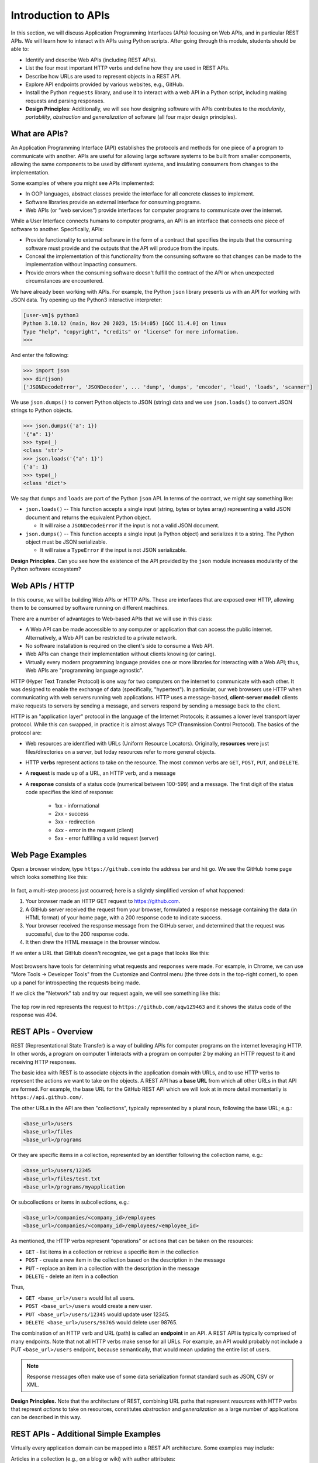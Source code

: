 Introduction to APIs
=====================

In this section, we will discuss Application Programming Interfaces (APIs)
focusing on Web APIs, and in particular REST APIs. We will learn how to interact
with APIs using Python scripts. After going through this module, students should
be able to:

* Identify and describe Web APIs (including REST APIs).
* List the four most important HTTP verbs and define how they are used in REST APIs.
* Describe how URLs are used to represent objects in a REST API.
* Explore API endpoints provided by various websites, e.g., GitHub.
* Install the Python ``requests`` library, and use it to interact with a web API
  in a Python script, including making requests and parsing responses.
* **Design Principles**: Additionally, we will see how designing software with APIs
  contributes to the *modularity*, *portability*, *abstraction* and *generalization*
  of software (all four major design principles). 


What are APIs?
--------------

An Application Programming Interface (API) establishes the protocols and methods
for one piece of a program to communicate with another. APIs are useful for 
allowing large software systems to be built from smaller components, allowing the
same components to be used by different systems, and insulating consumers from 
changes to the implementation.

Some examples of where you might see APIs implemented:

* In OOP languages, abstract classes provide the interface for all concrete
  classes to implement.
* Software libraries provide an external interface for consuming programs.
* Web APIs (or “web services”) provide interfaces for computer programs to
  communicate over the internet.

While a User Interface connects humans to computer programs, an API is an interface
that connects one piece of software to another. Specifically, APIs:

* Provide functionality to external software in the form of a contract that specifies
  the inputs that the consuming software must provide and the outputs that the API
  will produce from the inputs.
* Conceal the implementation of this functionality from the consuming software so
  that changes can be made to the implementation without impacting consumers.
* Provide errors when the consuming software doesn't fulfill the contract of the API or when
  unexpected circumstances are encountered.

We have already been working with APIs. For example, the Python ``json`` library
presents us with an API for working with JSON data. Try opening up the Python3
interactive interpreter:

.. code-block:: console

   [user-vm]$ python3
   Python 3.10.12 (main, Nov 20 2023, 15:14:05) [GCC 11.4.0] on linux
   Type "help", "copyright", "credits" or "license" for more information.
   >>> 

And enter the following: 

.. code-block:: python3

   >>> import json
   >>> dir(json)
   ['JSONDecodeError', 'JSONDecoder', ... 'dump', 'dumps', 'encoder', 'load', 'loads', 'scanner']

We use ``json.dumps()`` to convert Python objects to JSON (string) data and we use
``json.loads()`` to convert JSON strings to Python objects.

.. code-block:: python3

    >>> json.dumps({'a': 1})
    '{"a": 1}'
    >>> type(_)
    <class 'str'>
    >>> json.loads('{"a": 1}')
    {'a': 1}
    >>> type(_)
    <class 'dict'>

We say that ``dumps`` and ``loads`` are part of the Python ``json`` API. In terms of the
contract, we might say something like:

* ``json.loads()`` -- This function accepts a single input (string, bytes or bytes array) representing
  a valid JSON document and returns the equivalent Python object.

  * It will raise a ``JSONDecodeError`` if the input is not a valid JSON document.

* ``json.dumps()`` -- This function accepts a single input (a Python object) and serializes
  it to a string. The Python object must be JSON serializable.

  * It will raise a ``TypeError`` if the input is not JSON serializable.


**Design Principles.** Can you see how the existence of the API provided by the ``json`` module increases modularity of the Python
software ecosystem? 


Web APIs / HTTP
---------------

In this course, we will be building Web APIs or HTTP APIs. These are interfaces
that are exposed over HTTP, allowing them to be consumed by software running on different
machines.

There are a number of advantages to Web-based APIs that we will use in this class:

* A Web API can be made accessible to any computer or application that can access
  the public internet. Alternatively, a Web API can be restricted to a private network.
* No software installation is required on the client's side to consume a Web API.
* Web APIs can change their implementation without clients knowing (or caring).
* Virtually every modern programming language provides one or more libraries for
  interacting with a Web API; thus, Web APIs are "programming language agnostic".


HTTP (Hyper Text Transfer Protocol) is one way for two computers on the internet
to communicate with each other. It was designed to enable the exchange of data
(specifically, "hypertext"). In particular, our web browsers use HTTP when
communicating with web servers running web applications. HTTP uses a
message-based, **client-server model**: clients make requests to servers by
sending a message, and servers respond by sending a message back to the client.

HTTP is an "application layer" protocol in the language of the
Internet Protocols; it assumes a lower level transport layer protocol. While
this can swapped, in practice it is almost always TCP (Transmission Control Protocol). The basics of the
protocol are:

* Web resources are identified with URLs (Uniform Resource Locators).
  Originally, **resources** were just files/directories on a server, but today
  resources refer to more general objects.
* HTTP **verbs** represent actions to take on the resource. The most common verbs
  are ``GET``, ``POST``, ``PUT``, and ``DELETE``.
* A **request** is made up of a URL, an HTTP verb, and a message
* A **response** consists of a status code (numerical between 100-599) and a
  message. The first digit of the status code specifies the kind of response:

    * 1xx - informational
    * 2xx - success
    * 3xx - redirection
    * 4xx - error in the request (client)
    * 5xx - error fulfilling a valid request (server)


Web Page Examples
-----------------

Open a browser window, type ``https://github.com`` into the address bar and hit go.
We see the GitHub home page which looks something like this:


.. figure:: images/github-home.png
    :width: 600px
    :align: center


In fact, a multi-step process just occurred; here is a slightly simplified version of what
happened:

(1) Your browser made an HTTP GET request to https://github.com.
(2) A GitHub server received the request from your browser, formulated a response message
    containing the data (in HTML format) of your home page, with a 200 response code
    to indicate success.
(3) Your browser received the response message from the GitHub server, and determined that
    the request was successful, due to the 200 response code.
(4) It then drew the HTML message in the browser window.

If we enter a URL that GitHub doesn't recognize, we get a page that looks like this:

.. figure:: images/github-404.png
    :width: 600px
    :align: center

Most browsers have tools for determining what requests and responses were made. For example,
in Chrome, we can use "More Tools -> Developer Tools" from the Customize and Control menu
(the three dots in the top-right corner), to open up a panel for introspecting the requests
being made.

If we click the "Network" tab and try our request again, we will see something like this:

.. figure:: images/github-404-network.png
    :width: 600px
    :align: center

The top row in red represents the request to ``https://github.com/aqw1Z9463`` and it shows
the status code of the response was 404.


REST APIs - Overview
--------------------

REST (Representational State Transfer) is a way of building APIs for computer
programs on the internet leveraging HTTP. In other words, a program on computer
1 interacts with a program on computer 2 by making an HTTP request to it and receiving HTTP
responses.

The basic idea with REST is to associate objects in the application domain with URLs,
and to use HTTP verbs to represent the actions we want to take on the objects.
A REST API has a **base URL** from which all other URLs in
that API are formed. For example, the base URL for the GitHub REST API which we will look
at in more detail momentarily is ``https://api.github.com/``.


The other URLs in the API are then "collections", typically represented by a plural noun,
following the base URL; e.g.:

.. code-block:: console

   <base_url>/users
   <base_url>/files
   <base_url>/programs

Or they are specific items in a collection, represented by an identifier following the
collection name, e.g.:

.. code-block:: console

   <base_url>/users/12345
   <base_url>/files/test.txt
   <base_url>/programs/myapplication


Or subcollections or items in subcollections, e.g.:

.. code-block:: console

   <base_url>/companies/<company_id>/employees
   <base_url>/companies/<company_id>/employees/<employee_id>


As mentioned, the HTTP verbs represent “operations” or actions that can be taken
on the resources:

* ``GET`` - list items in a collection or retrieve a specific item in the
  collection
* ``POST`` - create a new item in the collection based on the description in the
  message
* ``PUT`` - replace an item in a collection with the description in the message
* ``DELETE`` - delete an item in a collection

Thus,

* ``GET <base_url>/users``  would list all users.
* ``POST <base_url>/users`` would create a new user.
* ``PUT <base_url>/users/12345`` would update user 12345.
* ``DELETE <base_url>/users/98765`` would delete user 98765.

The combination of an HTTP verb and URL (path) is called an **endpoint** in an API. A REST
API is typically comprised of many endpoints. Note that not all HTTP verbs make sense for all URLs.
For example, an API would probably not include a PUT ``<base_url>/users`` endpoint, because
semantically, that would mean updating the entire list of users.

.. note:: 

   Response messages often make use of some data serialization format standard such
   as JSON, CSV or XML.

**Design Principles.** Note that the architecture of REST, combining URL paths that represent *resources* with
HTTP verbs that represnt *actions* to take on resources, constitutes *abstraction* and *generalization* as a large
number of applications can be described in this way.  


REST APIs - Additional Simple Examples
--------------------------------------

Virtually every application domain can be mapped into a REST API architecture.
Some examples may include:

Articles in a collection (e.g., on a blog or wiki) with author attributes:

.. code-block:: console

   <base_url>/articles
   <base_url>/articles/<id>
   <base_url>/articles/<id>/authors


Properties in a real estate database with associated purchase history:

.. code-block:: console

   <base_url>/properties
   <base_url>/properties/<id>
   <base_url>/properties/<id>/purchases


A catalog of countries, cities and neighborhoods:

.. code-block:: console

   <base_url>/countries
   <base_url>/countries/<country_id>/cities
   <base_url>/countries/<country_id>/cities/<city_id>/neighborhoods


REST APIs - A Real Example
--------------------------

We have been using GitHub to host our class code repositories. It turns out GitHub
provides an HTTP API that is architected using REST (for the most part). We're going
to explore the GitHub API.

To begin, open a web browser and navigate to https://api.github.com

You will see something like this:

.. code-block:: console

  {
    "current_user_url": "https://api.github.com/user",
    "current_user_authorizations_html_url": "https://github.com/settings/connections/applications{/client_id}",
    "authorizations_url": "https://api.github.com/authorizations",
    "code_search_url": "https://api.github.com/search/code?q={query}{&page,per_page,sort,order}",
    "commit_search_url": "https://api.github.com/search/commits?q={query}{&page,per_page,sort,order}",
    "emails_url": "https://api.github.com/user/emails",
    "emojis_url": "https://api.github.com/emojis",
    "events_url": "https://api.github.com/events",
    "feeds_url": "https://api.github.com/feeds",
    "followers_url": "https://api.github.com/user/followers",
    "following_url": "https://api.github.com/user/following{/target}",
    "gists_url": "https://api.github.com/gists{/gist_id}",
    "hub_url": "https://api.github.com/hub",
    "issue_search_url": "https://api.github.com/search/issues?q={query}{&page,per_page,sort,order}",
    "issues_url": "https://api.github.com/issues",
    "keys_url": "https://api.github.com/user/keys",
    "label_search_url": "https://api.github.com/search/labels?q={query}&repository_id={repository_id}{&page,per_page}",
    "notifications_url": "https://api.github.com/notifications",
    "organization_url": "https://api.github.com/orgs/{org}",
    "organization_repositories_url": "https://api.github.com/orgs/{org}/repos{?type,page,per_page,sort}",
    "organization_teams_url": "https://api.github.com/orgs/{org}/teams",
    "public_gists_url": "https://api.github.com/gists/public",
    "rate_limit_url": "https://api.github.com/rate_limit",
    "repository_url": "https://api.github.com/repos/{owner}/{repo}",
    "repository_search_url": "https://api.github.com/search/repositories?q={query}{&page,per_page,sort,order}",
    "current_user_repositories_url": "https://api.github.com/user/repos{?type,page,per_page,sort}",
    "starred_url": "https://api.github.com/user/starred{/owner}{/repo}",
    "starred_gists_url": "https://api.github.com/gists/starred",
    "topic_search_url": "https://api.github.com/search/topics?q={query}{&page,per_page}",
    "user_url": "https://api.github.com/users/{user}",
    "user_organizations_url": "https://api.github.com/user/orgs",
    "user_repositories_url": "https://api.github.com/users/{user}/repos{?type,page,per_page,sort}",
    "user_search_url": "https://api.github.com/search/users?q={query}{&page,per_page,sort,order}"
  }

This should look familiar -- it's a JSON document, and it describes various collections of
endpoints in the GitHub API. For example, we see:

* ``"events_url": "https://api.github.com/events",`` -- Work with GitHub events
* ``"organization_url": "https://api.github.com/orgs/{org}",`` -- Work with GitHub orgs
* ``"repository_url": "https://api.github.com/repos/{owner}/{repo}",`` -- Work with GitHub repos

Many of the endpoints within the GitHub API require *authentication*, i.e., that the requesting
application prove its identity -- we'll ignore this topic for now and just work with the
endpoints that do not require authentication.

Let's discover what the GitHub API can tell us about TACC's GitHub organization, which is
just called ``tacc``.

EXERCISE
~~~~~~~~

Based on the information above, how would we retrieve information about the TACC GitHub
organization from the API? What HTTP verb and URL would we use?

SOLUTION
~~~~~~~~

We see that the "organization_url" is defined to be ``"https://api.github.com/orgs/{org}"``.
The use of the ``{org}`` notation is common in API documentation -- it indicates a variable
to be substituted with a value. In this case, we should substitute ``tacc`` for ``{org}``,
as that is the organization we are interested in.

Since we want to retrieve (or list) information about the TACC organization, the HTTP verb
we want to use is GET.

We can use the browser to make this request, as before. If we enter
``https://api.github.com/orgs/tacc`` into the URL bar, we should see:

.. code-block:: console

  {
    "login": "TACC",
    "id": 840408,
    "node_id": "MDEyOk9yZ2FuaXphdGlvbjg0MDQwOA==",
    "url": "https://api.github.com/orgs/TACC",
    "repos_url": "https://api.github.com/orgs/TACC/repos",
    "events_url": "https://api.github.com/orgs/TACC/events",
    "hooks_url": "https://api.github.com/orgs/TACC/hooks",
    "issues_url": "https://api.github.com/orgs/TACC/issues",
    "members_url": "https://api.github.com/orgs/TACC/members{/member}",
    "public_members_url": "https://api.github.com/orgs/TACC/public_members{/member}",
    "avatar_url": "https://avatars.githubusercontent.com/u/840408?v=4",
    "description": "",
    "name": "Texas Advanced Computing Center",
    "company": null,
    "blog": "http://www.tacc.utexas.edu",
    "location": "Austin, TX",
    "email": null,
    "twitter_username": null,
    "is_verified": false,
    "has_organization_projects": true,
    "has_repository_projects": true,
    "public_repos": 152,
    "public_gists": 0,
    "followers": 0,
    "following": 0,
    "html_url": "https://github.com/TACC",
    "created_at": "2011-06-09T16:47:08Z",
    "updated_at": "2021-04-07T17:34:55Z",
    "type": "Organization"
  }


Using Python to Interact with Web APIs
--------------------------------------

Viewing API response messages in a web browser provides limited utility. We can
interact with Web APIs in a much more powerful and programmatic way using the
Python ``requests`` library.

First install the ``requests`` library in your local site-packages on the ISP server using
pip3:

.. code-block:: console

   [user-vm]$ pip3 install --user requests
   ...
   Successfully installed requests-2.25.1

You might test that the install was successful by trying to import the library
in the interactive Python interpreter:

.. code-block:: console

   [user-vm]$ python3
   Python 3.10.12 (main, Nov 20 2023, 15:14:05) [GCC 11.4.0] on linux
   Type "help", "copyright", "credits" or "license" for more information.
   >>> import requests
   >>> 


The basic usage of the ``requests`` library is as follows:

.. code-block:: python3

   >>> # make a request: typical format
   >>> # response = requests.<method>(url=some_url, data=some_message, <other options>)
   >>>
   >>> # e.g. try:
   >>> response = requests.get(url='https://api.github.com/orgs/tacc')
   >>>
   >>> # return the status code:
   >>> response.status_code
   >>>
   >>> # return the raw content
   >>> response.content
   >>>
   >>> # return a Python list or dictionary from the response message
   >>> response.json()


EXERCISE
~~~~~~~~

Let's use ``requests`` to explore the GitHub API. Write functions to return the following:

* Given a GitHub organization id, retrieve all information about the organization. Return
  the information as a Python dictionary.
* Given a GitHub organization id, retrieve a list of all of the members of the organization.
  Return the list of members as a Python list of strings, where each string contains the member's
  ``login`` (i.e., GitHub username) attribute.
* Given a GitHub organization id, return a list of repositories controlled by the organization.
  Return the list f repositories as a Python list of strings, where each string contains the
  repository ``full_name`` attribute.

**Design Principles.** We will use the concept of web APIs in a critical way for developing portable software. As
web APIs are accessible to any software running in an environment with a stable internet connection, we can build 
software components distributed across different computers (and even the entire internet) that work together. The 
precise locations of the software components won't matter and, when combined with other techniques, we will be able
to freely move those components around and still have a fully functioning system.  
